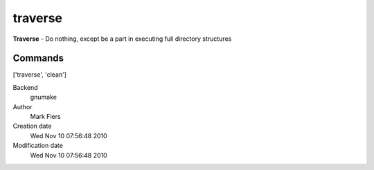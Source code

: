 traverse
------------------------------------------------

**Traverse** - Do nothing, except be a part in executing full directory structures

Commands
~~~~~~~~
['traverse', 'clean']


Backend 
  gnumake
Author
  Mark Fiers
Creation date
  Wed Nov 10 07:56:48 2010
Modification date
  Wed Nov 10 07:56:48 2010



